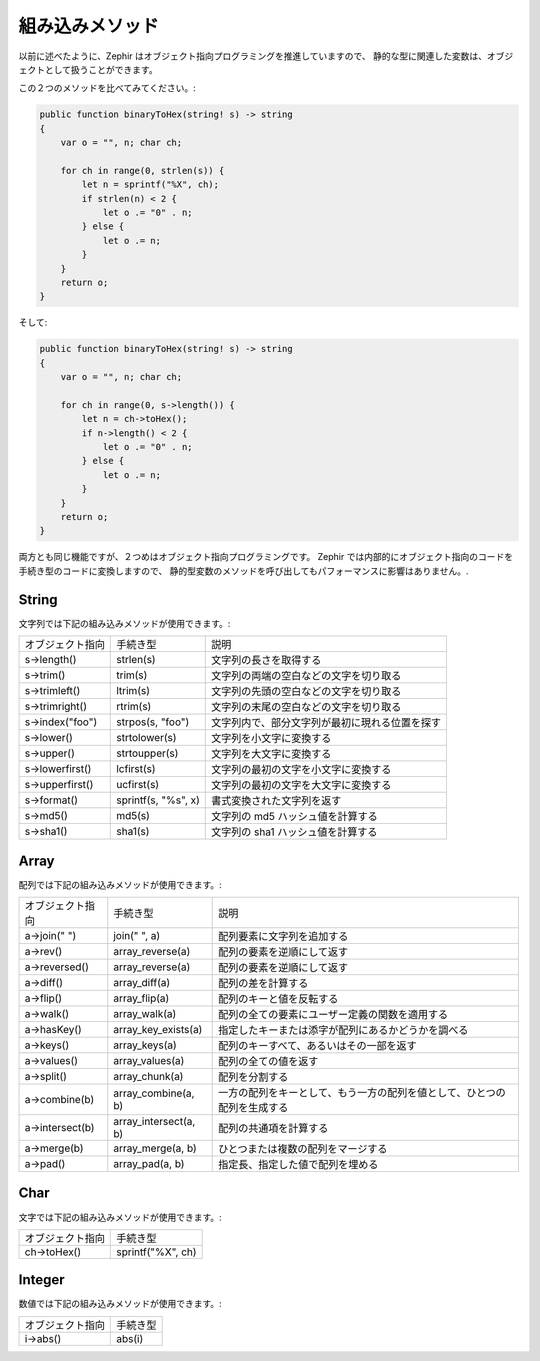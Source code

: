 組み込みメソッド
================
以前に述べたように、Zephir はオブジェクト指向プログラミングを推進していますので、
静的な型に関連した変数は、オブジェクトとして扱うことができます。

この２つのメソッドを比べてみてください。:

.. code-block:: zephir

    public function binaryToHex(string! s) -> string
    {
        var o = "", n; char ch;

        for ch in range(0, strlen(s)) {
            let n = sprintf("%X", ch);
            if strlen(n) < 2 {
                let o .= "0" . n;
            } else {
                let o .= n;
            }
        }
        return o;
    }

そして:

.. code-block:: zephir

    public function binaryToHex(string! s) -> string
    {
        var o = "", n; char ch;

        for ch in range(0, s->length()) {
            let n = ch->toHex();
            if n->length() < 2 {
                let o .= "0" . n;
            } else {
                let o .= n;
            }
        }
        return o;
    }

両方とも同じ機能ですが、２つめはオブジェクト指向プログラミングです。
Zephir では内部的にオブジェクト指向のコードを手続き型のコードに変換しますので、
静的型変数のメソッドを呼び出してもパフォーマンスに影響はありません。.

String
^^^^^^

文字列では下記の組み込みメソッドが使用できます。:

+-----------------------+-------------------------------------------------+----------------------------------------------------------------------------------+
| オブジェクト指向      | 手続き型                                        | 説明                                                                             |
+-----------------------+-------------------------------------------------+----------------------------------------------------------------------------------+
| s->length()           | strlen(s)                                       | 文字列の長さを取得する                                                           |
+-----------------------+-------------------------------------------------+----------------------------------------------------------------------------------+
| s->trim()             | trim(s)                                         | 文字列の両端の空白などの文字を切り取る                                           |
+-----------------------+-------------------------------------------------+----------------------------------------------------------------------------------+
| s->trimleft()         | ltrim(s)                                        | 文字列の先頭の空白などの文字を切り取る                                           |
+-----------------------+-------------------------------------------------+----------------------------------------------------------------------------------+
| s->trimright()        | rtrim(s)                                        | 文字列の末尾の空白などの文字を切り取る                                           |
+-----------------------+-------------------------------------------------+----------------------------------------------------------------------------------+
| s->index("foo")       | strpos(s, "foo")                                | 文字列内で、部分文字列が最初に現れる位置を探す                                   |
+-----------------------+-------------------------------------------------+----------------------------------------------------------------------------------+
| s->lower()            | strtolower(s)                                   | 文字列を小文字に変換する                                                         |
+-----------------------+-------------------------------------------------+----------------------------------------------------------------------------------+
| s->upper()            | strtoupper(s)                                   | 文字列を大文字に変換する                                                         |
+-----------------------+-------------------------------------------------+----------------------------------------------------------------------------------+
| s->lowerfirst()       | lcfirst(s)                                      | 文字列の最初の文字を小文字に変換する                                             |
+-----------------------+-------------------------------------------------+----------------------------------------------------------------------------------+
| s->upperfirst()       | ucfirst(s)                                      | 文字列の最初の文字を大文字に変換する                                             |
+-----------------------+-------------------------------------------------+----------------------------------------------------------------------------------+
| s->format()           | sprintf(s, "%s", x)                             | 書式変換された文字列を返す                                                       |
+-----------------------+-------------------------------------------------+----------------------------------------------------------------------------------+
| s->md5()              | md5(s)                                          | 文字列の md5 ハッシュ値を計算する                                                |
+-----------------------+-------------------------------------------------+----------------------------------------------------------------------------------+
| s->sha1()             | sha1(s)                                         | 文字列の sha1 ハッシュ値を計算する                                               |
+-----------------------+-------------------------------------------------+----------------------------------------------------------------------------------+

Array
^^^^^

配列では下記の組み込みメソッドが使用できます。:

+-----------------------+-------------------------------------------------+----------------------------------------------------------------------------------+
| オブジェクト指向      | 手続き型                                        | 説明                                                                             |
+-----------------------+-------------------------------------------------+----------------------------------------------------------------------------------+
| a->join(" ")          | join(" ", a)                                    | 配列要素に文字列を追加する                                                       |
+-----------------------+-------------------------------------------------+----------------------------------------------------------------------------------+
| a->rev()              | array_reverse(a)                                | 配列の要素を逆順にして返す                                                       |
+-----------------------+-------------------------------------------------+----------------------------------------------------------------------------------+
| a->reversed()         | array_reverse(a)                                | 配列の要素を逆順にして返す                                                       |
+-----------------------+-------------------------------------------------+----------------------------------------------------------------------------------+
| a->diff()             | array_diff(a)                                   | 配列の差を計算する                                                               |
+-----------------------+-------------------------------------------------+----------------------------------------------------------------------------------+
| a->flip()             | array_flip(a)                                   | 配列のキーと値を反転する                                                         |
+-----------------------+-------------------------------------------------+----------------------------------------------------------------------------------+
| a->walk()             | array_walk(a)                                   | 配列の全ての要素にユーザー定義の関数を適用する                                   |
+-----------------------+-------------------------------------------------+----------------------------------------------------------------------------------+
| a->hasKey()           | array_key_exists(a)                             | 指定したキーまたは添字が配列にあるかどうかを調べる                               |
+-----------------------+-------------------------------------------------+----------------------------------------------------------------------------------+
| a->keys()             | array_keys(a)                                   | 配列のキーすべて、あるいはその一部を返す                                         |
+-----------------------+-------------------------------------------------+----------------------------------------------------------------------------------+
| a->values()           | array_values(a)                                 | 配列の全ての値を返す                                                             |
+-----------------------+-------------------------------------------------+----------------------------------------------------------------------------------+
| a->split()            | array_chunk(a)                                  | 配列を分割する                                                                   |
+-----------------------+-------------------------------------------------+----------------------------------------------------------------------------------+
| a->combine(b)         | array_combine(a, b)                             | 一方の配列をキーとして、もう一方の配列を値として、ひとつの配列を生成する         |
+-----------------------+-------------------------------------------------+----------------------------------------------------------------------------------+
| a->intersect(b)       | array_intersect(a, b)                           | 配列の共通項を計算する                                                           |
+-----------------------+-------------------------------------------------+----------------------------------------------------------------------------------+
| a->merge(b)           | array_merge(a, b)                               | ひとつまたは複数の配列をマージする                                               |
+-----------------------+-------------------------------------------------+----------------------------------------------------------------------------------+
| a->pad()              | array_pad(a, b)                                 | 指定長、指定した値で配列を埋める                                                 |
+-----------------------+-------------------------------------------------+----------------------------------------------------------------------------------+

Char
^^^^

文字では下記の組み込みメソッドが使用できます。:

+-----------------------+-------------------------------------------------+
| オブジェクト指向      | 手続き型                                        |
+-----------------------+-------------------------------------------------+
| ch->toHex()           | sprintf("%X", ch)                               |
+-----------------------+-------------------------------------------------+

Integer
^^^^^^^

数値では下記の組み込みメソッドが使用できます。:

+-----------------------+-------------------------------------------------+
| オブジェクト指向      | 手続き型                                        |
+-----------------------+-------------------------------------------------+
| i->abs()              | abs(i)                                          |
+-----------------------+-------------------------------------------------+
